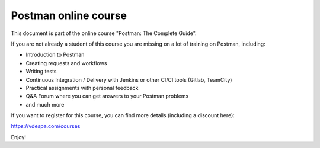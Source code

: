 ************************
Postman online course
************************

This document is part of the online course "Postman: The Complete Guide". 

If you are not already a student of this course you are missing on a lot of training on Postman, including:

- Introduction to Postman
- Creating requests and workflows 
- Writing tests
- Continuous Integration / Delivery with Jenkins or other CI/CI tools (Gitlab, TeamCity)
- Practical assignments with personal feedback
- Q&A Forum where you can get answers to your Postman problems
- and much more

If you want to register for this course, you can find more details (including a discount here):

https://vdespa.com/courses

Enjoy!
